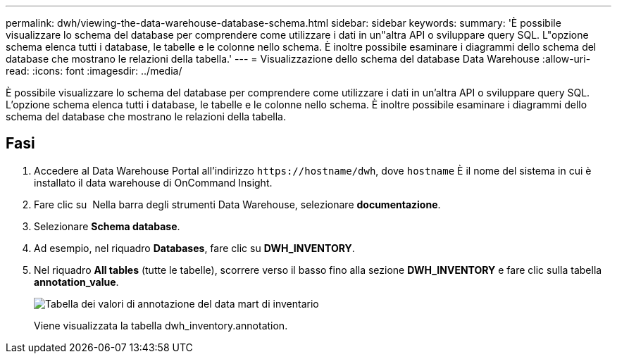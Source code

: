 ---
permalink: dwh/viewing-the-data-warehouse-database-schema.html 
sidebar: sidebar 
keywords:  
summary: 'È possibile visualizzare lo schema del database per comprendere come utilizzare i dati in un"altra API o sviluppare query SQL. L"opzione schema elenca tutti i database, le tabelle e le colonne nello schema. È inoltre possibile esaminare i diagrammi dello schema del database che mostrano le relazioni della tabella.' 
---
= Visualizzazione dello schema del database Data Warehouse
:allow-uri-read: 
:icons: font
:imagesdir: ../media/


[role="lead"]
È possibile visualizzare lo schema del database per comprendere come utilizzare i dati in un'altra API o sviluppare query SQL. L'opzione schema elenca tutti i database, le tabelle e le colonne nello schema. È inoltre possibile esaminare i diagrammi dello schema del database che mostrano le relazioni della tabella.



== Fasi

. Accedere al Data Warehouse Portal all'indirizzo `+https://hostname/dwh+`, dove `hostname` È il nome del sistema in cui è installato il data warehouse di OnCommand Insight.
. Fare clic su image:../media/oci-7-help-icon-gif.gif[""] Nella barra degli strumenti Data Warehouse, selezionare *documentazione*.
. Selezionare *Schema database*.
. Ad esempio, nel riquadro *Databases*, fare clic su *DWH_INVENTORY*.
. Nel riquadro *All tables* (tutte le tabelle), scorrere verso il basso fino alla sezione *DWH_INVENTORY* e fare clic sulla tabella *annotation_value*.
+
image::../media/oci-dwh-databaseschema-inventory-annotation-gif.gif[Tabella dei valori di annotazione del data mart di inventario]

+
Viene visualizzata la tabella dwh_inventory.annotation.


